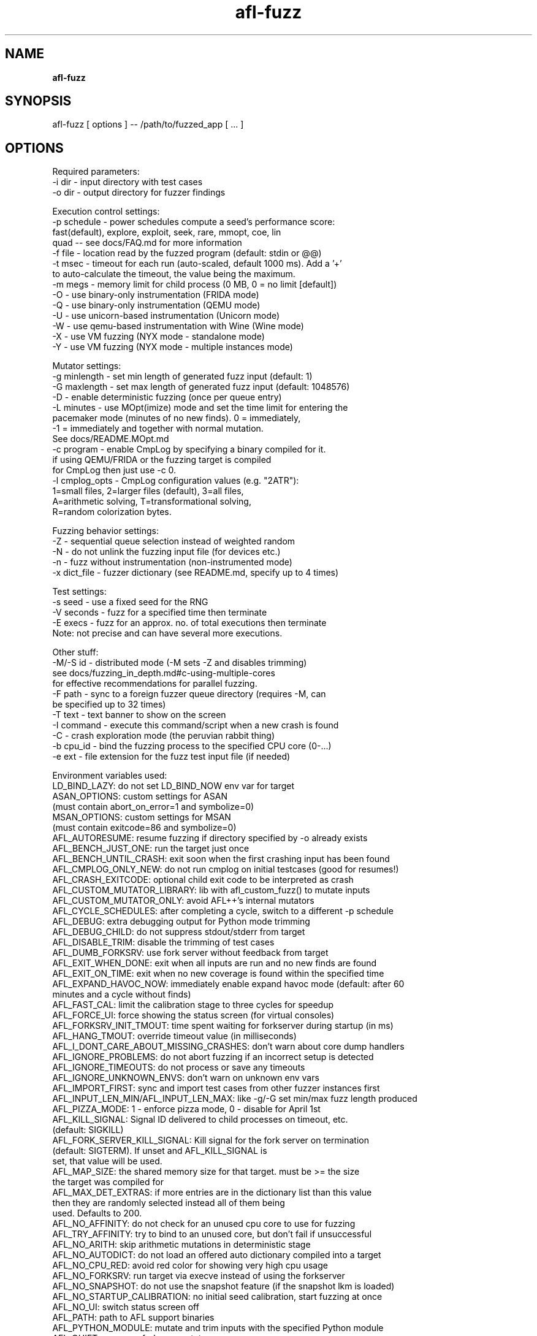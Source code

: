 .TH afl-fuzz 8 2023-03-16 afl++
.SH NAME
.B afl-fuzz

.SH SYNOPSIS
afl-fuzz [ options ] -- /path/to/fuzzed_app [ ... ]

.SH OPTIONS
.nf

Required parameters:
  -i dir        - input directory with test cases
  -o dir        - output directory for fuzzer findings

Execution control settings:
  -p schedule   - power schedules compute a seed's performance score:
                  fast(default), explore, exploit, seek, rare, mmopt, coe, lin
                  quad -- see docs/FAQ.md for more information
  -f file       - location read by the fuzzed program (default: stdin or @@)
  -t msec       - timeout for each run (auto-scaled, default 1000 ms). Add a '+'
                  to auto-calculate the timeout, the value being the maximum.
  -m megs       - memory limit for child process (0 MB, 0 = no limit [default])
  -O            - use binary-only instrumentation (FRIDA mode)
  -Q            - use binary-only instrumentation (QEMU mode)
  -U            - use unicorn-based instrumentation (Unicorn mode)
  -W            - use qemu-based instrumentation with Wine (Wine mode)
  -X            - use VM fuzzing (NYX mode - standalone mode)
  -Y            - use VM fuzzing (NYX mode - multiple instances mode)

Mutator settings:
  -g minlength  - set min length of generated fuzz input (default: 1)
  -G maxlength  - set max length of generated fuzz input (default: 1048576)
  -D            - enable deterministic fuzzing (once per queue entry)
  -L minutes    - use MOpt(imize) mode and set the time limit for entering the
                  pacemaker mode (minutes of no new finds). 0 = immediately,
                  -1 = immediately and together with normal mutation.
                  See docs/README.MOpt.md
  -c program    - enable CmpLog by specifying a binary compiled for it.
                  if using QEMU/FRIDA or the fuzzing target is compiled
                  for CmpLog then just use -c 0.
  -l cmplog_opts - CmpLog configuration values (e.g. "2ATR"):
                  1=small files, 2=larger files (default), 3=all files,
                  A=arithmetic solving, T=transformational solving,
                  R=random colorization bytes.

Fuzzing behavior settings:
  -Z            - sequential queue selection instead of weighted random
  -N            - do not unlink the fuzzing input file (for devices etc.)
  -n            - fuzz without instrumentation (non-instrumented mode)
  -x dict_file  - fuzzer dictionary (see README.md, specify up to 4 times)

Test settings:
  -s seed       - use a fixed seed for the RNG
  -V seconds    - fuzz for a specified time then terminate
  -E execs      - fuzz for an approx. no. of total executions then terminate
                  Note: not precise and can have several more executions.

Other stuff:
  -M/-S id      - distributed mode (-M sets -Z and disables trimming)
                  see docs/fuzzing_in_depth.md#c-using-multiple-cores
                  for effective recommendations for parallel fuzzing.
  -F path       - sync to a foreign fuzzer queue directory (requires -M, can
                  be specified up to 32 times)
  -T text       - text banner to show on the screen
  -I command    - execute this command/script when a new crash is found
  -C            - crash exploration mode (the peruvian rabbit thing)
  -b cpu_id     - bind the fuzzing process to the specified CPU core (0-...)
  -e ext        - file extension for the fuzz test input file (if needed)

Environment variables used:
LD_BIND_LAZY: do not set LD_BIND_NOW env var for target
ASAN_OPTIONS: custom settings for ASAN
              (must contain abort_on_error=1 and symbolize=0)
MSAN_OPTIONS: custom settings for MSAN
              (must contain exitcode=86 and symbolize=0)
AFL_AUTORESUME: resume fuzzing if directory specified by -o already exists
AFL_BENCH_JUST_ONE: run the target just once
AFL_BENCH_UNTIL_CRASH: exit soon when the first crashing input has been found
AFL_CMPLOG_ONLY_NEW: do not run cmplog on initial testcases (good for resumes!)
AFL_CRASH_EXITCODE: optional child exit code to be interpreted as crash
AFL_CUSTOM_MUTATOR_LIBRARY: lib with afl_custom_fuzz() to mutate inputs
AFL_CUSTOM_MUTATOR_ONLY: avoid AFL++'s internal mutators
AFL_CYCLE_SCHEDULES: after completing a cycle, switch to a different -p schedule
AFL_DEBUG: extra debugging output for Python mode trimming
AFL_DEBUG_CHILD: do not suppress stdout/stderr from target
AFL_DISABLE_TRIM: disable the trimming of test cases
AFL_DUMB_FORKSRV: use fork server without feedback from target
AFL_EXIT_WHEN_DONE: exit when all inputs are run and no new finds are found
AFL_EXIT_ON_TIME: exit when no new coverage is found within the specified time
AFL_EXPAND_HAVOC_NOW: immediately enable expand havoc mode (default: after 60
                      minutes and a cycle without finds)
AFL_FAST_CAL: limit the calibration stage to three cycles for speedup
AFL_FORCE_UI: force showing the status screen (for virtual consoles)
AFL_FORKSRV_INIT_TMOUT: time spent waiting for forkserver during startup (in ms)
AFL_HANG_TMOUT: override timeout value (in milliseconds)
AFL_I_DONT_CARE_ABOUT_MISSING_CRASHES: don't warn about core dump handlers
AFL_IGNORE_PROBLEMS: do not abort fuzzing if an incorrect setup is detected
AFL_IGNORE_TIMEOUTS: do not process or save any timeouts
AFL_IGNORE_UNKNOWN_ENVS: don't warn on unknown env vars
AFL_IMPORT_FIRST: sync and import test cases from other fuzzer instances first
AFL_INPUT_LEN_MIN/AFL_INPUT_LEN_MAX: like -g/-G set min/max fuzz length produced
AFL_PIZZA_MODE: 1 - enforce pizza mode, 0 - disable for April 1st
AFL_KILL_SIGNAL: Signal ID delivered to child processes on timeout, etc.
                 (default: SIGKILL)
AFL_FORK_SERVER_KILL_SIGNAL: Kill signal for the fork server on termination
                             (default: SIGTERM). If unset and AFL_KILL_SIGNAL is
                             set, that value will be used.
AFL_MAP_SIZE: the shared memory size for that target. must be >= the size
              the target was compiled for
AFL_MAX_DET_EXTRAS: if more entries are in the dictionary list than this value
                    then they are randomly selected instead all of them being
                    used. Defaults to 200.
AFL_NO_AFFINITY: do not check for an unused cpu core to use for fuzzing
AFL_TRY_AFFINITY: try to bind to an unused core, but don't fail if unsuccessful
AFL_NO_ARITH: skip arithmetic mutations in deterministic stage
AFL_NO_AUTODICT: do not load an offered auto dictionary compiled into a target
AFL_NO_CPU_RED: avoid red color for showing very high cpu usage
AFL_NO_FORKSRV: run target via execve instead of using the forkserver
AFL_NO_SNAPSHOT: do not use the snapshot feature (if the snapshot lkm is loaded)
AFL_NO_STARTUP_CALIBRATION: no initial seed calibration, start fuzzing at once
AFL_NO_UI: switch status screen off
AFL_PATH: path to AFL support binaries
AFL_PYTHON_MODULE: mutate and trim inputs with the specified Python module
AFL_QUIET: suppress forkserver status messages
AFL_PRELOAD: LD_PRELOAD / DYLD_INSERT_LIBRARIES settings for target
AFL_TARGET_ENV: pass extra environment variables to target
AFL_SHUFFLE_QUEUE: reorder the input queue randomly on startup
AFL_SKIP_BIN_CHECK: skip afl compatibility checks, also disables auto map size
AFL_SKIP_CPUFREQ: do not warn about variable cpu clocking
AFL_STATSD: enables StatsD metrics collection
AFL_STATSD_HOST: change default statsd host (default 127.0.0.1)
AFL_STATSD_PORT: change default statsd port (default: 8125)
AFL_STATSD_TAGS_FLAVOR: set statsd tags format (default: disable tags)
                        Supported formats are: 'dogstatsd', 'librato',
                        'signalfx' and 'influxdb'
AFL_SYNC_TIME: sync time between fuzzing instances (in minutes)
AFL_NO_CRASH_README: do not create a README in the crashes directory
AFL_TESTCACHE_SIZE: use a cache for testcases, improves performance (in MB)
AFL_TMPDIR: directory to use for input file generation (ramdisk recommended)
AFL_EARLY_FORKSERVER: force an early forkserver in an afl-clang-fast/
                      afl-clang-lto/afl-gcc-fast target
AFL_PERSISTENT: enforce persistent mode (if __AFL_LOOP is in a shared lib
AFL_DEFER_FORKSRV: enforced deferred forkserver (__AFL_INIT is in a .so)

Compiled with Python 3.8.10 module support, see docs/custom_mutator.md
Compiled without AFL_PERSISTENT_RECORD support.
Compiled with shmat support.
For additional help please consult docs/README.md :)


.SH AUTHOR
afl++ was written by Michal "lcamtuf" Zalewski and is maintained by Marc "van Hauser" Heuse <mh@mh-sec.de>, Heiko "hexcoder-" Eissfeldt <heiko.eissfeldt@hexco.de>, Andrea Fioraldi <andreafioraldi@gmail.com> and Dominik Maier <domenukk@gmail.com>
The homepage of afl++ is: https://github.com/AFLplusplus/AFLplusplus

.SH LICENSE
Apache License Version 2.0, January 2004
